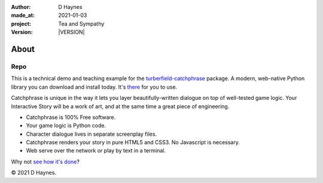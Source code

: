 .. |VERSION| property:: tas.story.version

:author:    D Haynes
:made_at:   2021-01-03
:project:   Tea and Sympathy
:version:   |VERSION|

.. entity:: PLAYER
   :types:  tas.types.Character
   :states: tas.tea.Acting.passive

.. entity:: NPC
   :types:  tas.types.Character
   :states: tas.tea.Acting.passive

.. entity:: SETTINGS
   :types:  turberfield.catchphrase.render.Settings


About
=====

Repo
----

.. property:: SETTINGS.catchphrase-states-refresh none
.. property:: SETTINGS.catchphrase-colour-gravity hsl(113.33, 96.92%, 12.75%)

This is a technical demo and teaching example for the `turberfield-catchphrase`_ package.
A modern, web-native Python library you can download and install today. It's there_ for you to use.

Catchphrase is unique in the way it lets you layer beautifully-written dialogue on top of well-tested game logic.
Your Interactive Story will be a work of art, and at the same time a great piece of engineering.

*   Catchphrase is 100% Free software.
*   Your game logic is Python code.
*   Character dialogue lives in separate screenplay files.
*   Catchphrase renders your story in pure HTML5 and CSS3. No Javascript is necessary.
*   Web serve over the network or play by text in a terminal.

Why not `see how it's done`_?

© 2021 D Haynes.

.. _turberfield-catchphrase: https://github.com/tundish/turberfield-catchphrase
.. _there: https://pypi.org/project/turberfield-catchphrase/
.. _see how it's done: https://github.com/tundish/tea-and-sympathy

